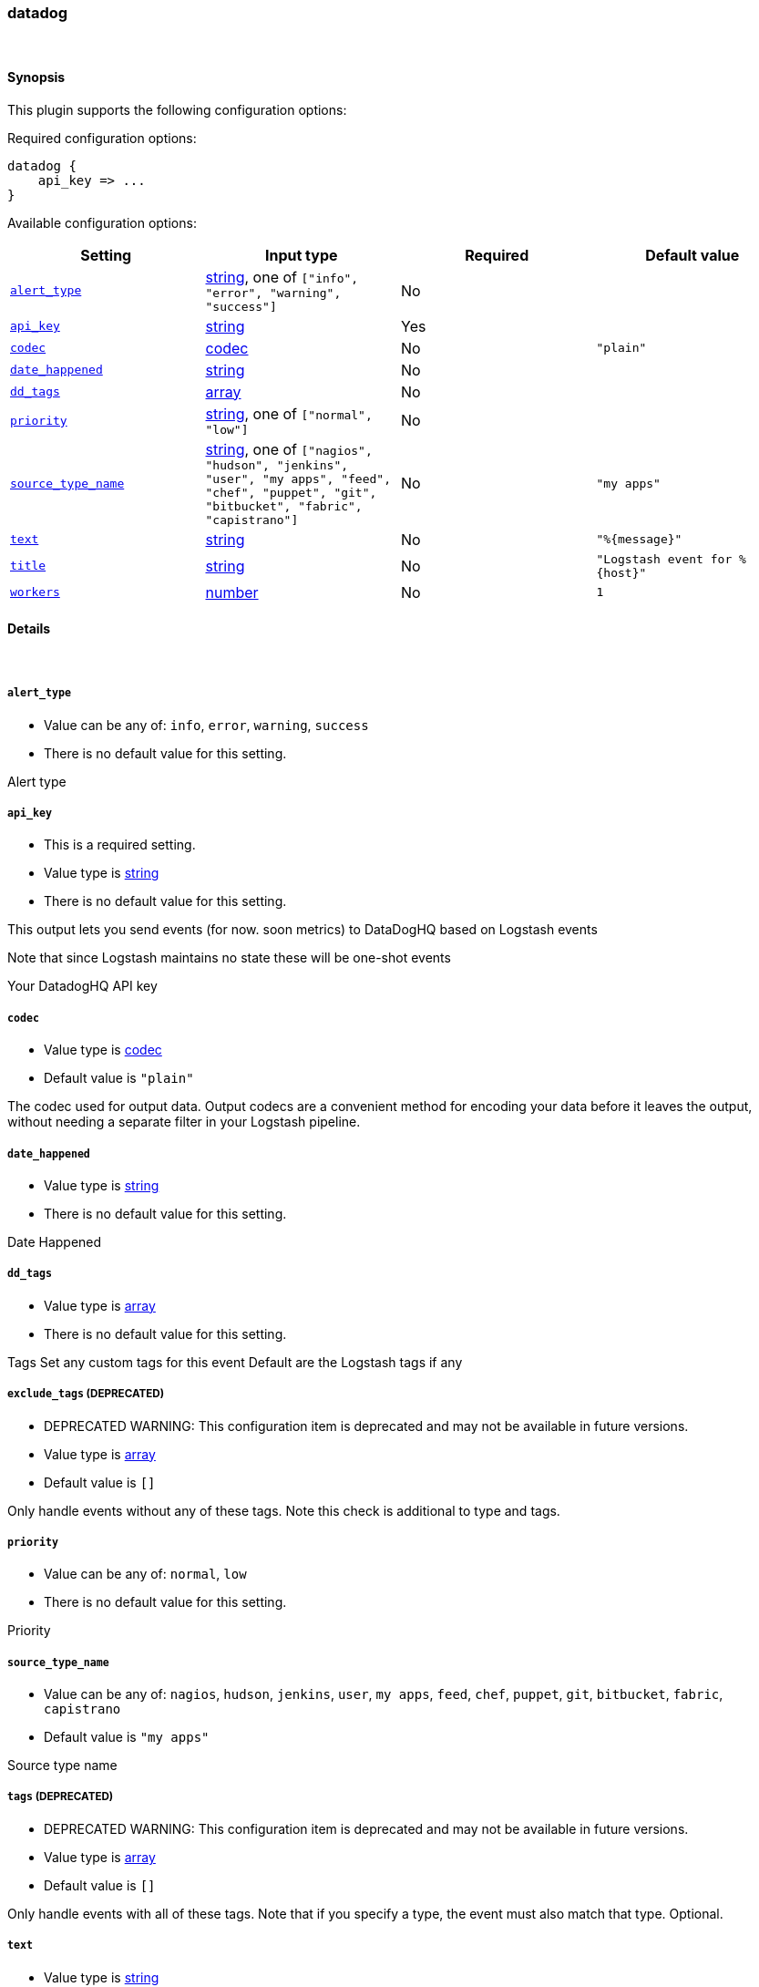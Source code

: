 [[plugins-outputs-datadog]]
=== datadog



&nbsp;

==== Synopsis

This plugin supports the following configuration options:


Required configuration options:

[source,json]
--------------------------
datadog {
    api_key => ... 
}
--------------------------



Available configuration options:

[cols="<,<,<,<m",options="header",]
|=======================================================================
|Setting |Input type|Required|Default value
| <<plugins-outputs-datadog-alert_type>> |<<string,string>>, one of `["info", "error", "warning", "success"]`|No|
| <<plugins-outputs-datadog-api_key>> |<<string,string>>|Yes|
| <<plugins-outputs-datadog-codec>> |<<codec,codec>>|No|`"plain"`
| <<plugins-outputs-datadog-date_happened>> |<<string,string>>|No|
| <<plugins-outputs-datadog-dd_tags>> |<<array,array>>|No|
| <<plugins-outputs-datadog-priority>> |<<string,string>>, one of `["normal", "low"]`|No|
| <<plugins-outputs-datadog-source_type_name>> |<<string,string>>, one of `["nagios", "hudson", "jenkins", "user", "my apps", "feed", "chef", "puppet", "git", "bitbucket", "fabric", "capistrano"]`|No|`"my apps"`
| <<plugins-outputs-datadog-text>> |<<string,string>>|No|`"%{message}"`
| <<plugins-outputs-datadog-title>> |<<string,string>>|No|`"Logstash event for %{host}"`
| <<plugins-outputs-datadog-workers>> |<<number,number>>|No|`1`
|=======================================================================


==== Details

&nbsp;

[[plugins-outputs-datadog-alert_type]]
===== `alert_type` 

  * Value can be any of: `info`, `error`, `warning`, `success`
  * There is no default value for this setting.

Alert type

[[plugins-outputs-datadog-api_key]]
===== `api_key` 

  * This is a required setting.
  * Value type is <<string,string>>
  * There is no default value for this setting.

This output lets you send events (for now. soon metrics) to
DataDogHQ based on Logstash events

Note that since Logstash maintains no state
these will be one-shot events

Your DatadogHQ API key

[[plugins-outputs-datadog-codec]]
===== `codec` 

  * Value type is <<codec,codec>>
  * Default value is `"plain"`

The codec used for output data. Output codecs are a convenient method for encoding your data before it leaves the output, without needing a separate filter in your Logstash pipeline.

[[plugins-outputs-datadog-date_happened]]
===== `date_happened` 

  * Value type is <<string,string>>
  * There is no default value for this setting.

Date Happened

[[plugins-outputs-datadog-dd_tags]]
===== `dd_tags` 

  * Value type is <<array,array>>
  * There is no default value for this setting.

Tags
Set any custom tags for this event
Default are the Logstash tags if any

[[plugins-outputs-datadog-exclude_tags]]
===== `exclude_tags`  (DEPRECATED)

  * DEPRECATED WARNING: This configuration item is deprecated and may not be available in future versions.
  * Value type is <<array,array>>
  * Default value is `[]`

Only handle events without any of these tags. Note this check is additional to type and tags.

[[plugins-outputs-datadog-priority]]
===== `priority` 

  * Value can be any of: `normal`, `low`
  * There is no default value for this setting.

Priority

[[plugins-outputs-datadog-source_type_name]]
===== `source_type_name` 

  * Value can be any of: `nagios`, `hudson`, `jenkins`, `user`, `my apps`, `feed`, `chef`, `puppet`, `git`, `bitbucket`, `fabric`, `capistrano`
  * Default value is `"my apps"`

Source type name

[[plugins-outputs-datadog-tags]]
===== `tags`  (DEPRECATED)

  * DEPRECATED WARNING: This configuration item is deprecated and may not be available in future versions.
  * Value type is <<array,array>>
  * Default value is `[]`

Only handle events with all of these tags.  Note that if you specify
a type, the event must also match that type.
Optional.

[[plugins-outputs-datadog-text]]
===== `text` 

  * Value type is <<string,string>>
  * Default value is `"%{message}"`

Text

[[plugins-outputs-datadog-title]]
===== `title` 

  * Value type is <<string,string>>
  * Default value is `"Logstash event for %{host}"`

Title

[[plugins-outputs-datadog-type]]
===== `type`  (DEPRECATED)

  * DEPRECATED WARNING: This configuration item is deprecated and may not be available in future versions.
  * Value type is <<string,string>>
  * Default value is `""`

The type to act on. If a type is given, then this output will only
act on messages with the same type. See any input plugin's `type`
attribute for more.
Optional.

[[plugins-outputs-datadog-workers]]
===== `workers` 

  * Value type is <<number,number>>
  * Default value is `1`

The number of workers to use for this output.
Note that this setting may not be useful for all outputs.

